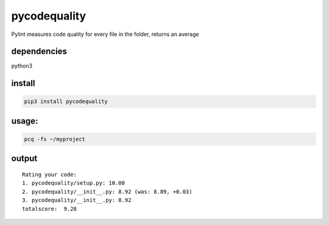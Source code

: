 pycodequality
=============

Pylint measures code quality for every file in the folder, returns an
average

dependencies
------------

python3

install
-------

.. code:: bash

    pip3 install pycodequality

usage:
------

.. code:: bash

    pcq -fs ~/myproject

output
------

::

    Rating your code: 
    1. pycodequality/setup.py: 10.00  
    2. pycodequality/__init__.py: 8.92 (was: 8.89, +0.03) 
    3. pycodequality/__init__.py: 8.92  
    totalscore:  9.28

